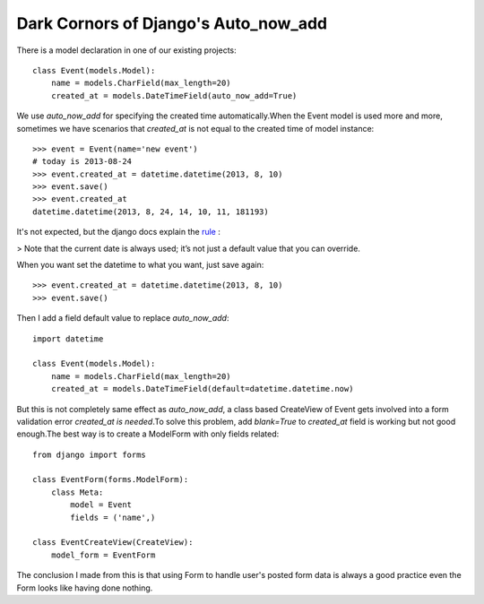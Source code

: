 =====================================
Dark Cornors of Django's Auto_now_add
=====================================

.. sectionauthor:: momo <mobeiheart@gmail.com>

.. feed-entry::
   :date: 2013-08-25

There is a model declaration in one of our existing projects::

    class Event(models.Model):
        name = models.CharField(max_length=20)
        created_at = models.DateTimeField(auto_now_add=True)

We use *auto_now_add* for specifying the created time automatically.When the Event model is used more and more, sometimes we have scenarios that *created_at* is not equal to the created time of model instance::

    >>> event = Event(name='new event')
    # today is 2013-08-24
    >>> event.created_at = datetime.datetime(2013, 8, 10)
    >>> event.save()
    >>> event.created_at
    datetime.datetime(2013, 8, 24, 14, 10, 11, 181193)

It's not expected, but the django docs explain the `rule <https://docs.djangoproject.com/en/1.5/ref/models/fields/#django.db.models.DateField.auto_now_add>`_
:

> Note that the current date is always used; it’s not just a default value that you can override.

When you want set the datetime to what you want, just save again::

    >>> event.created_at = datetime.datetime(2013, 8, 10)
    >>> event.save()

Then I add a field default value to replace *auto_now_add*::

    import datetime

    class Event(models.Model):
        name = models.CharField(max_length=20)
        created_at = models.DateTimeField(default=datetime.datetime.now)

But this is not completely same effect as *auto_now_add*, a class based CreateView of Event gets involved into a form validation error *created_at is needed*.To solve this problem, add *blank=True* to *created_at* field is working but not good enough.The best way is to create a ModelForm with only fields related::

    from django import forms

    class EventForm(forms.ModelForm):
        class Meta:
            model = Event
            fields = ('name',)

    class EventCreateView(CreateView):
        model_form = EventForm

The conclusion I made from this is that using Form to handle user's posted form data is always a good practice even the Form looks like having done nothing.
